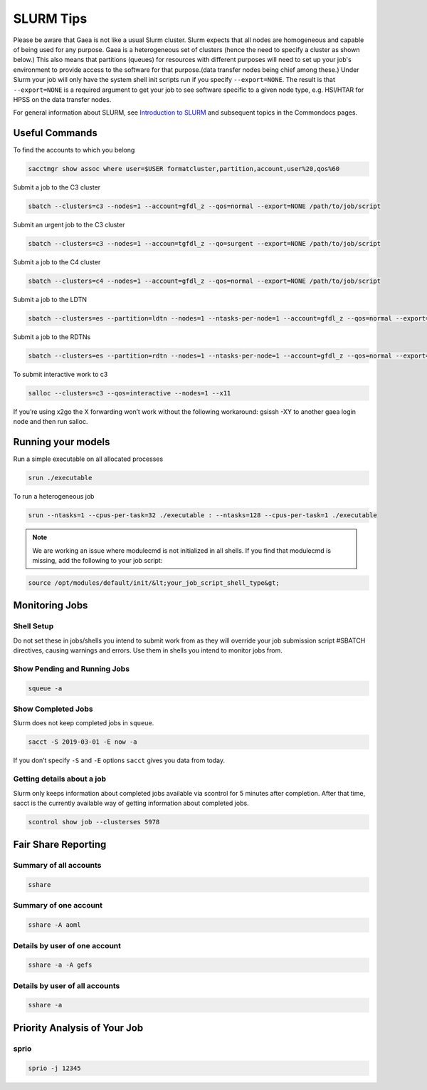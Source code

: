 .. _slurm:

##########
SLURM Tips
##########

Please be aware that Gaea is not like a usual Slurm cluster.  Slurm expects that
all nodes are homogeneous and capable of being used for any purpose.  Gaea is a
heterogeneous set of clusters (hence the need to specify a cluster as shown
below.)  This also means that partitions (queues) for resources with different
purposes will need to set up your job's environment to provide access to the
software for that purpose.(data transfer nodes being chief among these.)  Under
Slurm your job will only have the system shell init scripts run if you specify
``--export=NONE``.  The result is that ``--export=NONE`` is a required argument
to get your job to see software specific to a given node type, e.g. HSI/HTAR for
HPSS on the data transfer nodes.

For general information about SLURM, see `Introduction to SLURM
<https://rdhpcs-common-docs.rdhpcs.noaa.gov/wiki/index.php/Introduction_to_SLURM>`_
and subsequent topics in the Commondocs pages.

Useful Commands
---------------

To find the accounts to which you belong

.. code-block:: shell

   sacctmgr show assoc where user=$USER formatcluster,partition,account,user%20,qos%60

Submit a job to the C3 cluster

.. code-block:: shell

   sbatch --clusters=c3 --nodes=1 --account=gfdl_z --qos=normal --export=NONE /path/to/job/script

Submit an urgent job to the C3 cluster

.. code-block:: shell

   sbatch --clusters=c3 --nodes=1 --accoun=tgfdl_z --qo=surgent --export=NONE /path/to/job/script

Submit a job to the C4 cluster

.. code-block:: shell

   sbatch --clusters=c4 --nodes=1 --account=gfdl_z --qos=normal --export=NONE /path/to/job/script

Submit a job to the LDTN

.. code-block:: shell

   sbatch --clusters=es --partition=ldtn --nodes=1 --ntasks-per-node=1 --account=gfdl_z --qos=normal --export=NONE /path/to/job/script

Submit a job to the RDTNs

.. code-block:: shell

   sbatch --clusters=es --partition=rdtn --nodes=1 --ntasks-per-node=1 --account=gfdl_z --qos=normal --export=NONE /path/to/job/script

To submit interactive work to c3

.. code-block:: shell

   salloc --clusters=c3 --qos=interactive --nodes=1 --x11

If you’re using x2go the X forwarding won’t work without the following
workaround: gsissh -XY to another gaea login node and then run salloc.

Running your models
-------------------

Run a simple executable on all allocated processes

.. code-block:: shell

   srun ./executable

To run a heterogeneous job

.. code-block:: shell

   srun --ntasks=1 --cpus-per-task=32 ./executable : --ntasks=128 --cpus-per-task=1 ./executable

.. note::

   We are working an issue where modulecmd is not initialized in all shells. If you
   find that modulecmd is missing, add the following to your job script:

.. code-block:: shell

   source /opt/modules/default/init/&lt;your_job_script_shell_type&gt;

Monitoring Jobs
---------------

Shell Setup
^^^^^^^^^^^

Do not set these in jobs/shells you intend to submit work from as they will
override your job submission script #SBATCH directives, causing warnings and
errors. Use them in shells you intend to monitor jobs from.

.. tab-set::

   .. tab-item:: [t]csh

      .. code-block:: tcsh

         setenv SLURM_CLUSTERS t4,c3,c4,gfdl,es

   .. tab-item:: bash

      .. code-block:: bash

         export SLURM_CLUSTERS=t4,c3,c4,gfdl,es

Show Pending and Running Jobs
^^^^^^^^^^^^^^^^^^^^^^^^^^^^^

.. code-block:: shell

   squeue -a

Show Completed Jobs
^^^^^^^^^^^^^^^^^^^

Slurm does not keep completed jobs in ``squeue``.

.. code-block:: shell

   sacct -S 2019-03-01 -E now -a

If you don’t specify ``-S`` and ``-E`` options ``sacct`` gives you data from today.

Getting details about a job
^^^^^^^^^^^^^^^^^^^^^^^^^^^

Slurm only keeps information about completed jobs available via scontrol for 5
minutes after completion. After that time, sacct is the currently available way
of getting information about completed jobs.

.. code-block::

   scontrol show job --clusterses 5978

Fair Share Reporting
--------------------

Summary of all accounts
^^^^^^^^^^^^^^^^^^^^^^^

.. code-block:: shell

   sshare

Summary of one account
^^^^^^^^^^^^^^^^^^^^^^

.. code-block:: shell

   sshare -A aoml

Details by user of one account
^^^^^^^^^^^^^^^^^^^^^^^^^^^^^^

.. code-block:: shell

   sshare -a -A gefs

Details by user of all accounts
^^^^^^^^^^^^^^^^^^^^^^^^^^^^^^^

.. code-block:: shell

   sshare -a

Priority Analysis of Your Job
-----------------------------

sprio
^^^^^

.. code-block:: shell

   sprio -j 12345
